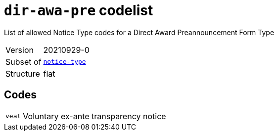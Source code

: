 = `dir-awa-pre` codelist
:navtitle: Codelists

List of allowed Notice Type codes for a Direct Award Preannouncement Form Type
[horizontal]
Version:: 20210929-0
Subset of:: xref:code-lists/notice-type.adoc[`notice-type`]
Structure:: flat

== Codes
[horizontal]
  `veat`::: Voluntary ex-ante transparency notice
